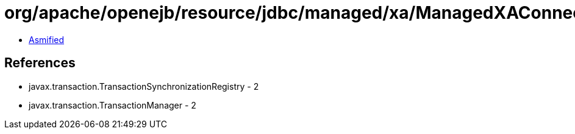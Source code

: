 = org/apache/openejb/resource/jdbc/managed/xa/ManagedXAConnection.class

 - link:ManagedXAConnection-asmified.java[Asmified]

== References

 - javax.transaction.TransactionSynchronizationRegistry - 2
 - javax.transaction.TransactionManager - 2
